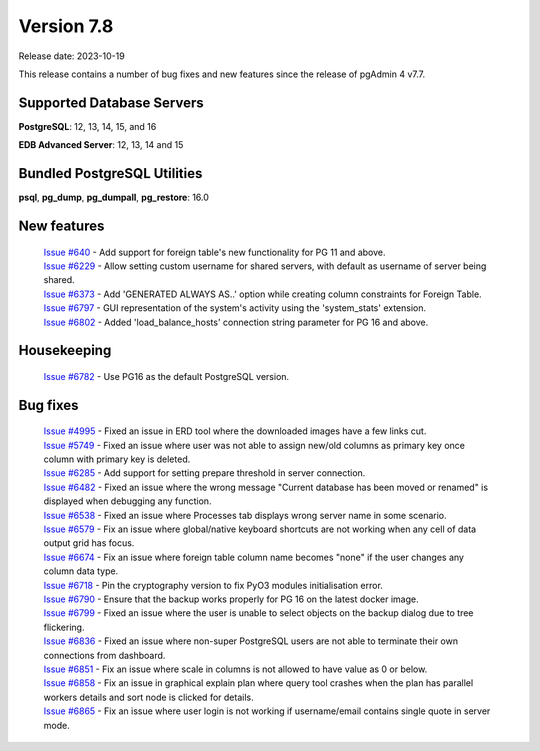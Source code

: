 ***********
Version 7.8
***********

Release date: 2023-10-19

This release contains a number of bug fixes and new features since the release of pgAdmin 4 v7.7.

Supported Database Servers
**************************
**PostgreSQL**: 12, 13, 14, 15, and 16

**EDB Advanced Server**: 12, 13, 14 and 15

Bundled PostgreSQL Utilities
****************************
**psql**, **pg_dump**, **pg_dumpall**, **pg_restore**: 16.0


New features
************

  | `Issue #640 <https://github.com/pgadmin-org/pgadmin4/issues/640>`_ -    Add support for foreign table's new functionality for PG 11 and above.
  | `Issue #6229 <https://github.com/pgadmin-org/pgadmin4/issues/6229>`_ -  Allow setting custom username for shared servers, with default as username of server being shared.
  | `Issue #6373 <https://github.com/pgadmin-org/pgadmin4/issues/6373>`_ -  Add 'GENERATED ALWAYS AS..' option while creating column constraints for Foreign Table.
  | `Issue #6797 <https://github.com/pgadmin-org/pgadmin4/issues/6797>`_ -  GUI representation of the system's activity using the 'system_stats' extension.
  | `Issue #6802 <https://github.com/pgadmin-org/pgadmin4/issues/6802>`_ -  Added 'load_balance_hosts' connection string parameter for PG 16 and above.

Housekeeping
************

  | `Issue #6782 <https://github.com/pgadmin-org/pgadmin4/issues/6782>`_ -  Use PG16 as the default PostgreSQL version.

Bug fixes
*********

  | `Issue #4995 <https://github.com/pgadmin-org/pgadmin4/issues/4995>`_ -  Fixed an issue in ERD tool where the downloaded images have a few links cut.
  | `Issue #5749 <https://github.com/pgadmin-org/pgadmin4/issues/5749>`_ -  Fixed an issue where user was not able to assign new/old columns as primary key once column with primary key is deleted.
  | `Issue #6285 <https://github.com/pgadmin-org/pgadmin4/issues/6285>`_ -  Add support for setting prepare threshold in server connection.
  | `Issue #6482 <https://github.com/pgadmin-org/pgadmin4/issues/6482>`_ -  Fixed an issue where the wrong message "Current database has been moved or renamed" is displayed when debugging any function.
  | `Issue #6538 <https://github.com/pgadmin-org/pgadmin4/issues/6538>`_ -  Fixed an issue where Processes tab displays wrong server name in some scenario.
  | `Issue #6579 <https://github.com/pgadmin-org/pgadmin4/issues/6579>`_ -  Fix an issue where global/native keyboard shortcuts are not working when any cell of data output grid has focus.
  | `Issue #6674 <https://github.com/pgadmin-org/pgadmin4/issues/6674>`_ -  Fix an issue where foreign table column name becomes "none" if the user changes any column data type.
  | `Issue #6718 <https://github.com/pgadmin-org/pgadmin4/issues/6718>`_ -  Pin the cryptography version to fix PyO3 modules initialisation error.
  | `Issue #6790 <https://github.com/pgadmin-org/pgadmin4/issues/6790>`_ -  Ensure that the backup works properly for PG 16 on the latest docker image.
  | `Issue #6799 <https://github.com/pgadmin-org/pgadmin4/issues/6799>`_ -  Fixed an issue where the user is unable to select objects on the backup dialog due to tree flickering.
  | `Issue #6836 <https://github.com/pgadmin-org/pgadmin4/issues/6836>`_ -  Fixed an issue where non-super PostgreSQL users are not able to terminate their own connections from dashboard.
  | `Issue #6851 <https://github.com/pgadmin-org/pgadmin4/issues/6851>`_ -  Fix an issue where scale in columns is not allowed to have value as 0 or below.
  | `Issue #6858 <https://github.com/pgadmin-org/pgadmin4/issues/6858>`_ -  Fix an issue in graphical explain plan where query tool crashes when the plan has parallel workers details and sort node is clicked for details.
  | `Issue #6865 <https://github.com/pgadmin-org/pgadmin4/issues/6865>`_ -  Fix an issue where user login is not working if username/email contains single quote in server mode.
